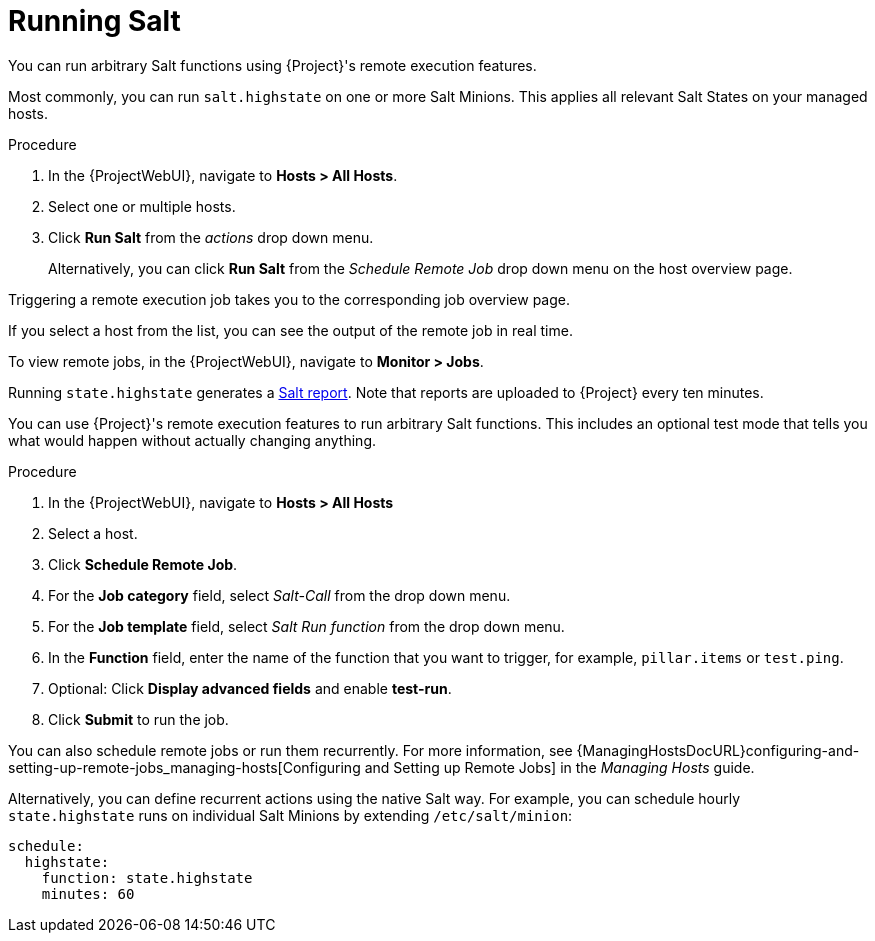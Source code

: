 [id="salt_guide_running_salt_{context}"]
= Running Salt

You can run arbitrary Salt functions using {Project}'s remote execution features.

Most commonly, you can run `salt.highstate` on one or more Salt Minions.
This applies all relevant Salt States on your managed hosts.

.Procedure
. In the {ProjectWebUI}, navigate to *Hosts > All Hosts*.
. Select one or multiple hosts.
. Click *Run Salt* from the _actions_ drop down menu.
+
Alternatively, you can click *Run Salt* from the _Schedule Remote Job_ drop down menu on the host overview page.

Triggering a remote execution job takes you to the corresponding job overview page.

If you select a host from the list, you can see the output of the remote job in real time.

To view remote jobs, in the {ProjectWebUI}, navigate to *Monitor > Jobs*.

Running `state.highstate` generates a xref:salt_guide_viewing_salt_reports_{context}[Salt report].
Note that reports are uploaded to {Project} every ten minutes.

You can use {Project}'s remote execution features to run arbitrary Salt functions.
This includes an optional test mode that tells you what would happen without actually changing anything.

.Procedure
. In the {ProjectWebUI}, navigate to *Hosts > All Hosts*
. Select a host.
. Click *Schedule Remote Job*.
. For the *Job category* field, select _Salt-Call_ from the drop down menu.
. For the *Job template* field, select _Salt Run function_ from the drop down menu.
. In the *Function* field, enter the name of the function that you want to trigger, for example, `pillar.items` or `test.ping`.
. Optional: Click *Display advanced fields* and enable *test-run*.
. Click *Submit* to run the job.

You can also schedule remote jobs or run them recurrently.
For more information, see {ManagingHostsDocURL}configuring-and-setting-up-remote-jobs_managing-hosts[Configuring and Setting up Remote Jobs] in the _Managing Hosts_ guide.

Alternatively, you can define recurrent actions using the native Salt way.
For example, you can schedule hourly `state.highstate` runs on individual Salt Minions by extending `/etc/salt/minion`:

[options="nowrap" subs="attributes"]
----
schedule:
  highstate:
    function: state.highstate
    minutes: 60
----
